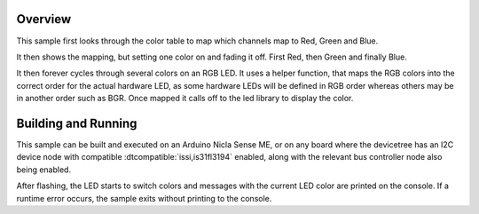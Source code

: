 .. zephyr:code-sample:: is31fl319x
   :name: IS31FL319x RGB LED
   :relevant-api: led_interface

   Cycle colors on an RGB LED connected to the IS31FL3194 or IS31FL3197
   using the LED API.

Overview
********

This sample first looks through the color table to map which channels
map to Red, Green and Blue.

It then shows the mapping, but setting one color on and fading it
off. First Red, then Green and finally Blue.

It then forever cycles through several colors on an RGB LED. It uses a
helper function, that maps the RGB colors into the correct order
for the actual hardware LED, as some hardware LEDs will be defined in
RGB order whereas others may be in another order such as BGR.
Once mapped it calls off to the led library to display the color.

Building and Running
********************

This sample can be built and executed on an Arduino Nicla Sense ME, or on
any board where the devicetree has an I2C device node with compatible
:dtcompatible:`issi,is31fl3194` enabled, along with the relevant bus
controller node also being enabled.

.. zephyr-app-commands::
   :zephyr-app: samples/drivers/led/is31fl319x
   :board: arduino_nicla_sense_me
   :goals: build flash
   :compact:

.. zephyr-app-commands::
   :zephyr-app: samples/drivers/led/is31fl319x
   :board: arduino_giga_r1//m7
   :shield: arduino_giga_display_shield
   :goals: build flash
   :compact:

After flashing, the LED starts to switch colors and messages with the current
LED color are printed on the console. If a runtime error occurs, the sample
exits without printing to the console.
